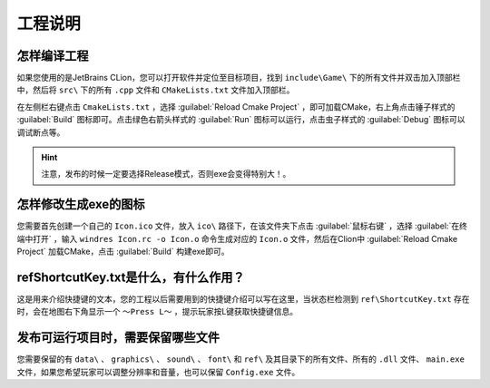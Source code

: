 工程说明
========

怎样编译工程
~~~~~~~~~~~~

如果您使用的是JetBrains CLion，您可以打开软件并定位至目标项目，找到 ``include\Game\`` 下的所有文件并双击加入顶部栏中，然后将  ``src\`` 下的所有 ``.cpp`` 文件和 ``CMakeLists.txt`` 文件加入顶部栏。

在左侧栏右键点击 ``CmakeLists.txt`` ，选择 :guilabel:`Reload Cmake Project` ，即可加载CMake，右上角点击锤子样式的 :guilabel:`Build` 图标即可。点击绿色右箭头样式的 :guilabel:`Run` 图标可以运行，点击虫子样式的 :guilabel:`Debug` 图标可以调试断点等。

.. hint:: 注意，发布的时候一定要选择Release模式，否则exe会变得特别大！。

怎样修改生成exe的图标
~~~~~~~~~~~~~~~~~~~~

您需要首先创建一个自己的 ``Icon.ico`` 文件，放入 ``ico\`` 路径下，在该文件夹下点击 :guilabel:`鼠标右键` ，选择 :guilabel:`在终端中打开` ，输入 ``windres Icon.rc -o Icon.o`` 命令生成对应的 ``Icon.o`` 文件，然后在Clion中 :guilabel:`Reload Cmake Project` 加载CMake，点击 :guilabel:`Build` 构建exe即可。

ref\ShortcutKey.txt是什么，有什么作用？
~~~~~~~~~~~~~~~~~~~~~~~~~~~~~~~~~~~~~

这是用来介绍快捷键的文本，您的工程以后需要用到的快捷键介绍可以写在这里，当状态栏检测到 ``ref\ShortcutKey.txt`` 存在时，会在地图右下角显示一个 ``～Press L～`` ，提示玩家按L键获取快捷键信息。

发布可运行项目时，需要保留哪些文件
~~~~~~~~~~~~~~~~~~~~~~~~~~~~~~~

您需要保留的有 ``data\`` 、 ``graphics\`` 、 ``sound\`` 、 ``font\`` 和 ``ref\`` 及其目录下的所有文件、所有的 ``.dll`` 文件、 ``main.exe`` 文件，如果您希望玩家可以调整分辨率和音量，也可以保留 ``Config.exe`` 文件。